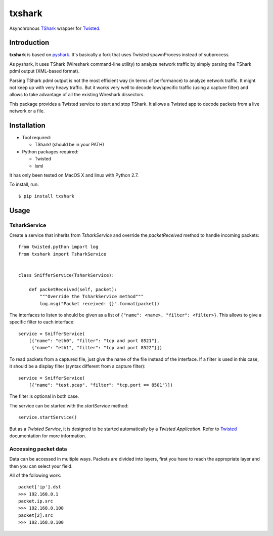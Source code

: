 txshark
=======

Asynchronous `TShark`_ wrapper for `Twisted`_.

Introduction
------------

**txshark** is based on `pyshark`_.
It's basically a fork that uses Twisted spawnProcess instead of
subprocess.

As pyshark, it uses TShark (Wireshark command-line utility) to analyze
network traffic by simply parsing the TShark pdml output (XML-based format).

Parsing TShark pdml output is not the most efficient way (in terms of
performance) to analyze network traffic. It might not keep up with very
heavy traffic. But it works very well to decode low/specific traffic (using
a capture filter) and allows to take advantage of all the existing
Wireshark dissectors.

This package provides a Twisted service to start and stop TShark.
It allows a Twisted app to decode packets from a live network or a file.

Installation
------------

- Tool required:

  * TShark! (should be in your PATH)

- Python packages required:

  * Twisted
  * lxml

It has only been tested on MacOS X and linux with Python 2.7.

To install, run::

    $ pip install txshark

Usage
-----

TsharkService
+++++++++++++

Create a service that inherits from *TsharkService* and
override the *packetReceived* method to handle incoming packets::

    from twisted.python import log
    from txshark import TsharkService


    class SnifferService(TsharkService):

        def packetReceived(self, packet):
            """Override the TsharkService method"""
            log.msg("Packet received: {}".format(packet))

The interfaces to listen to should be given as a list of
``{"name": <name>, "filter": <filter>}``.
This allows to give a specific filter to each interface::

    service = SnifferService(
        [{"name": "eth0", "filter": "tcp and port 8521"},
         {"name": "eth1", "filter": "tcp and port 8522"}])

To read packets from a  captured file, just give the name of the file
instead of the interface. If a filter is used in this case, it should
be a display filter (syntax different from a capture filter)::

    service = SnifferService(
        [{"name": "test.pcap", "filter": "tcp.port == 8501"}])

The filter is optional in both case.

The service can be started with the *startService* method::

     service.startService()

But as a *Twisted Service*, it is designed to be started automatically by a
*Twisted Application*. Refer to `Twisted`_ documentation for more
information.

Accessing packet data
+++++++++++++++++++++

Data can be accessed in multiple ways. Packets are divided into layers,
first you have to reach the appropriate layer and then you can select your
field.

All of the following work::

    packet['ip'].dst
    >>> 192.168.0.1
    packet.ip.src
    >>> 192.168.0.100
    packet[2].src
    >>> 192.168.0.100


.. _TShark: http://www.wireshark.org/docs/man-pages/tshark.html
.. _Twisted: https://twistedmatrix.com
.. _pyshark: https://github.com/KimiNewt/pyshark
